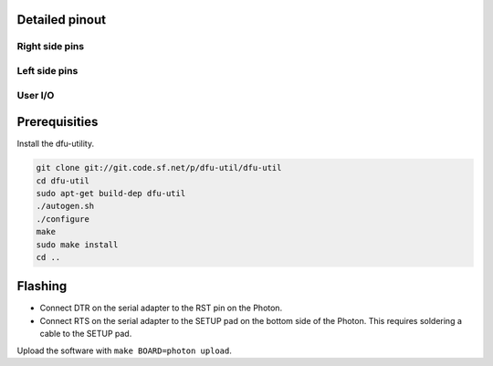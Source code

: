 Detailed pinout
---------------

Right side pins
^^^^^^^^^^^^^^^

.. image:: ../images/boards/photon-pinout1.png
   :width: 100%
   :target: ../_images/photon-pinout1.png

Left side pins
^^^^^^^^^^^^^^

.. image:: ../images/boards/photon-pinout2.png
   :width: 100%
   :target: ../_images/photon-pinout2.png

User I/O
^^^^^^^^

.. image:: ../images/boards/photon-pinout3.png
   :width: 100%
   :target: ../_images/photon-pinout3.png

Prerequisities
--------------

Install the dfu-utility.

.. code:: text

   git clone git://git.code.sf.net/p/dfu-util/dfu-util
   cd dfu-util
   sudo apt-get build-dep dfu-util
   ./autogen.sh
   ./configure
   make
   sudo make install
   cd ..

Flashing
--------

- Connect DTR on the serial adapter to the RST pin on the Photon.

- Connect RTS on the serial adapter to the SETUP pad on the bottom
  side of the Photon. This requires soldering a cable to the SETUP
  pad.

Upload the software with ``make BOARD=photon upload``.
